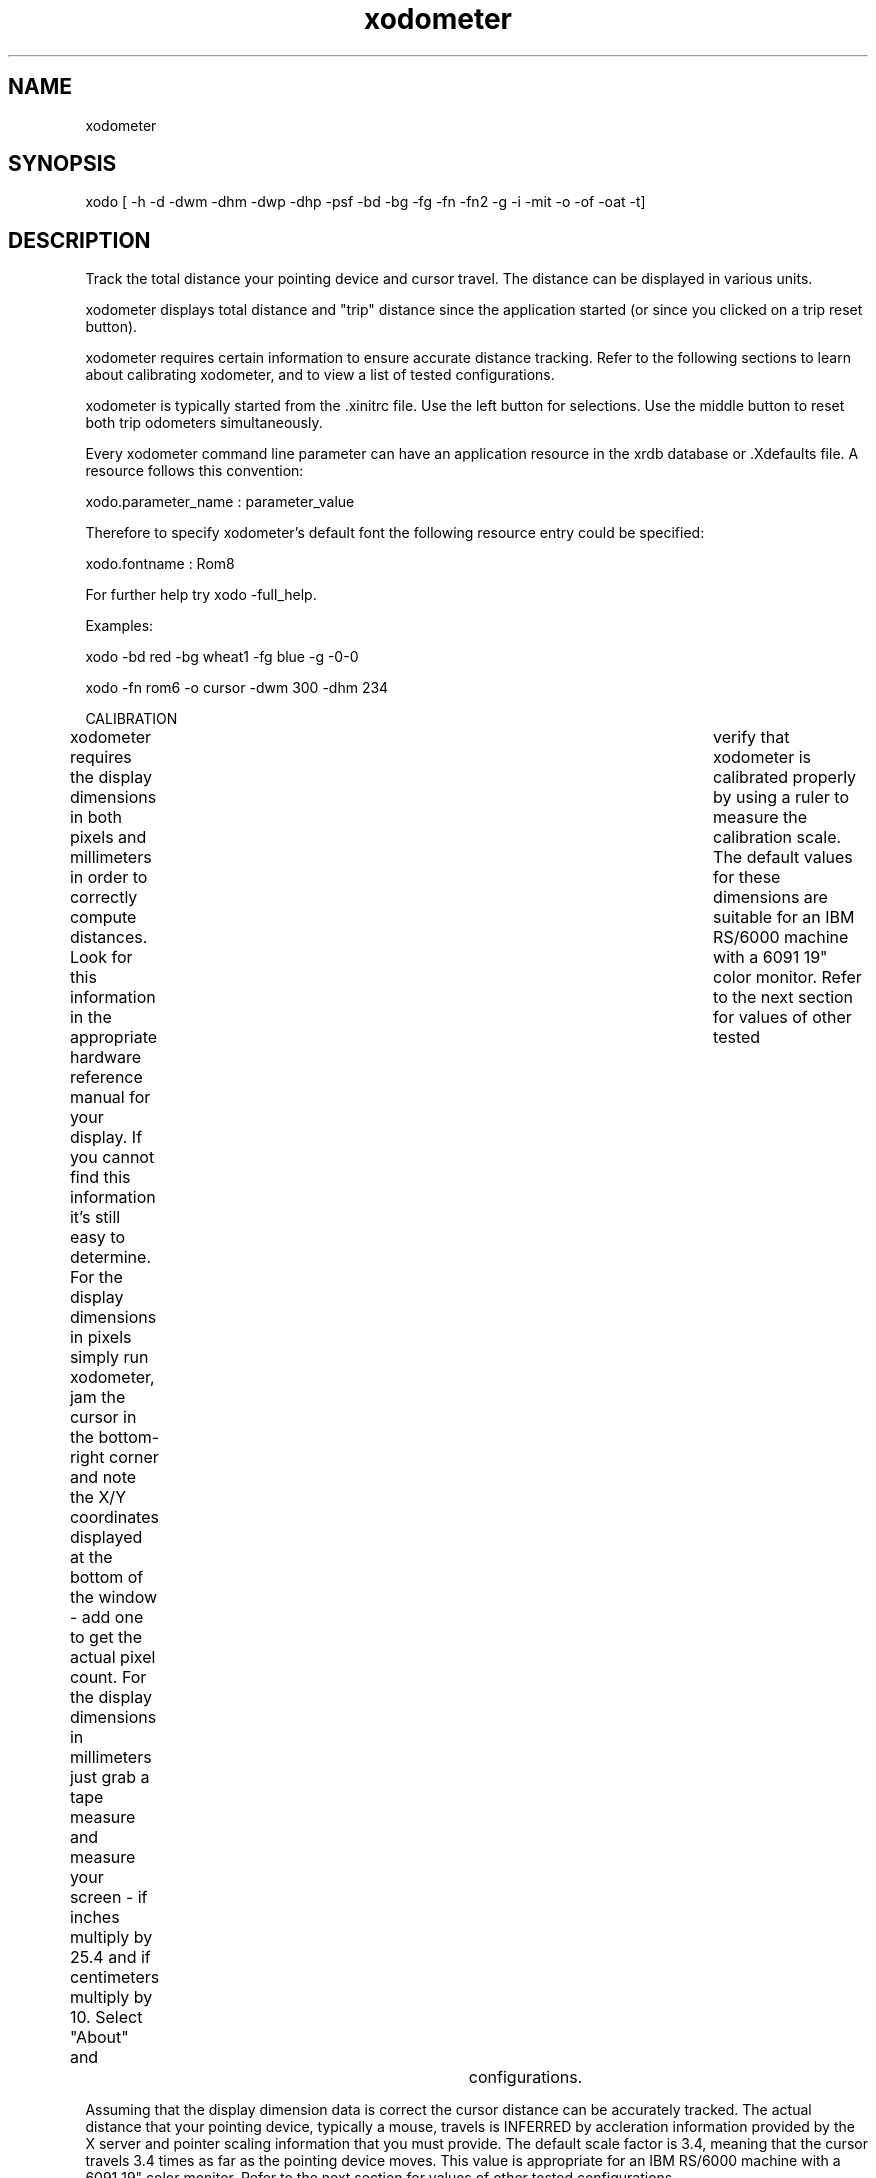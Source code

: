 .TH "xodometer" 1 "Jan  6, 1996"
.SH NAME
xodometer
.SH SYNOPSIS
xodo [ -h -d -dwm -dhm -dwp -dhp -psf -bd -bg -fg -fn -fn2 -g -i -mit -o -of -oat -t]
.SH DESCRIPTION

Track the total distance your pointing device and cursor
travel.  The distance can be displayed in various units.

xodometer displays total distance and "trip" distance
since the application started (or since you clicked on
a trip reset button).

xodometer requires certain information to ensure
accurate distance tracking.  Refer to the following
sections to learn about calibrating xodometer, and to
view a list of tested configurations.

xodometer is typically started from the .xinitrc file.
Use the left button for selections.  Use the middle
button to reset both trip odometers simultaneously.

Every xodometer command line parameter can have an
application resource in the xrdb database or .Xdefaults
file.  A resource follows this convention:

  xodo.parameter_name : parameter_value

Therefore to specify xodometer's default font the
following resource entry could be specified:

  xodo.fontname : Rom8

For further help try xodo -full_help.

Examples:

  xodo -bd red -bg wheat1 -fg blue -g -0-0

  xodo -fn rom6 -o cursor -dwm 300 -dhm 234 


CALIBRATION

xodometer requires the display dimensions in both pixels
and millimeters in order to correctly compute distances.
Look for this information in the appropriate hardware 
reference manual for your display.  If you cannot find
this information it's still easy to determine.  For the
display dimensions in pixels simply run xodometer, jam
the cursor in the bottom-right corner and note the X/Y
coordinates displayed at the bottom of the window - add
one to get the actual pixel count.  For the display
dimensions in millimeters just grab a tape measure and
measure your screen - if inches multiply by 25.4 and if
centimeters multiply by 10.  Select "About" and	verify
that xodometer is calibrated properly by using a ruler
to measure the calibration scale.  The default values
for these dimensions are suitable for an IBM RS/6000
machine with a 6091 19" color monitor.  Refer to the
next section for values of other tested	configurations.

Assuming that the display dimension data is correct the
cursor distance can be accurately tracked.  The actual
distance that your pointing device, typically a mouse,
travels is INFERRED by accleration information provided
by the X server and pointer scaling information that
you must provide.  The default scale factor is 3.4,
meaning that the cursor travels 3.4 times as far as the
pointing device moves. This value is appropriate for an
IBM RS/6000 machine with a 6091 19" color monitor.
Refer to the next section for values of other tested
configurations.

If you cannot find the correct scale factor for your
mouse then you must determine it by measuring.  It is
rather easy to do this:  first enter "xset m 1 1" to
set the X threshold and	acceleration to 1, then enter
"xodo -psf 1.0" to set xodometer's pointer scale factor
also to 1.  Once xodo is running pull-down the Units
menu and select "inches".  Then, using a ruler, place
the pointing device against one edge, click the second
button to reset the trip odometers, and then trace a
known distance, say, one inch.  The distance recorded
by the pointer's trip odometer is the proper scaling
factor.  Repeat the measurement several times for
accuracy.

At the bottom of the xodometer window is a status line
that displays the current distance Units and the X/Y
cordinates of the cursor.  In the "About" window the
pointer	Scale factor, and the X Threshold and
Acceleration are displayed.

All the calibration information you supply is either
passed on the command line, stored in environment
variables, or placed in your .Xdefaults file.  The
applicable environment variables are:

  D_XODO_DWM	display_width_millimeters
  D_XODO_DHM	display_height_millimeters
  D_XODO_DWP	display_width_pixels
  D_XODO_DHP	display_height_pixels
  D_XODO_PSF	pointer_scale_factor


TESTED CONFIGURATIONS	

For each machine, Operating System/window manager and
display configuration, a sample xodometer command line
is given:

- Pentium-100, Linux 1.2.13/fvmw, 15" color
  xodo -dwm 286 -dhm 203 -dwp 1024 -dhp 768  -psf 3.0

- IBM RS/6000, AIX 3.2.3/mwm, 16" color
  xodo -dwm 300 -dhm 234 -dwp 1280 -dhp 1024 -psf 3.0

- IBM RS/6000, AIX 3.2.3/mwm, 19" color
  xodo -dwm 350 -dhm 274 -dwp 1280 -dhp 1024 -psf 3.4

- IBM RS/6000, AIX 3.2.3/mwm, 23" color
  xodo -dwm 430 -dhm 340 -dwp 1280 -dhp 1024 -psf 4.0

- Sun SPARC 1+, SunOS 4.1.1/twm, 17" monochrome
  xodo -dwm 292 -dhm 232 -dwp 1152 -dhp  900 -psf 2.0	  

- Sun SPARC 1+, SunOS 4.1.1/twm, 19" color
  xodo -dwm 358 -dhm 274 -dwp 1152 -dhp  900 -psf 4.0	  

.SH OPTIONS

-help, h, usage_help, full_help: Display Command Information

  
  Display information about this command, which includes
  a command description with examples, plus a synopsis of
  the command line parameters.  If you specify -full_help
  rather than -help complete parameter help is displayed
  if it's available.
  

-display, d: string = DISPLAY, ""

  
  The X display name; default is the DISPLAY variable.
  

-display_width_millimeters, dwm: integer = D_XODO_DWM, 350

  
  The width in millimeters of the X display.  The default
  is 350 mm (an IBM 6091 19" color monitor).
  

-display_height_millimeters, dhm: integer = D_XODO_DHM, 274

  
  The height in millimeters of the X display.  The default
  is 274 mm (an IBM 6091 19" color monitor).
  

-display_width_pixels, dwp: integer = D_XODO_DWP, 1280

  
  The width of the X display in pixels.  The default
  is 1280 pixels (an IBM 6091 19" color monitor).
  

-display_height_pixels, dhp: integer = D_XODO_DHP, 1024

  
  The height of the X display in pixels.  The default
  is 1024 pixels (an IBM 6091 19" color monitor).
  

-pointer_scale_factor, psf: real = D_XODO_PSF, 3.4

  
  The scale factor to convert pointer movement to cursor
  movement.  A scale factor of 2.0 means that for every D
  units of distance the pointing device moves, the cursor
  moves 2 * D units.  The default is 3.4, suitable for an
  IBM 6091 19" color monitor.
  

-border, bd: name = Black

  
  xodometer's border color.
  

-background, bg: name = White

  
  xodometer's background color.
  

-foreground, fg: name = Black

  
  xodometer's foreground color.
  

-fontname, fn: string = "9x15"

  
  xodometer's odometer font.  An extremely small font
  is "rom6" while a rather large font is "helvr30".
  

-fontname2, fn2: string = "6x10"

  
  xodometer's button font.  In general you should NOT
  change this font since the action buttons do not
  change size.  Another suitable font is "Rom8", but
  that is not available on all X servers.
  

-geometry, g: string = "<width>x<height>{+-}<xoffset>{+-}<yoffset>"

  
  Specifies the X geometry in the standard notation.
  The width and height are not normally specified since
  xodometer calculates them based on the fontname.  If
  an "offset" value is positive it is measured from the
  top or left edge of the display, and if negative it is
  measured from the bottom or right edge of the screen.
  So, to start xodometer in the bottom-right corner a
  geometry string of "-0-0" would be specified.
  

-iconic, i: switch

  
  If specified xodometer starts up already iconified.
  

-microsecond_interval_time, mit: integer = 100000

  
  The number of microseconds between odometer updates.  The
  default value of 100,000 means that the pointer position
  is sampled 10 times per second, which seems to provide
  accurate distance measurements without consuming
  excessive amounts of your machine's resources.
  

-odometer, o: key cursor, pointer, both, keyend = both

  
  A keyword that specifies whether to display both
  odometers, or just one of them, and if just one,
  which one.
  

-odometer_file, of: file = $HOME/.xodo

  
  The path name of the file to record total mouse distance
  (in millimeters) and other application information.  This
  file is read during xodometer startup to initialize the
  distance totals and establish the distance units.  When
  you "Quit" xodometer the updated distance/unit data is
  written to this file.
  

-odometer_autosave_time, oat: integer = 2

  
  Specifies the time interval in minutes between odometer
  file updates.  This is just for good luck, as xodometer
  updates the odometer file when these event are received:
  
    - control/c
    - window close
    - window manager exit
  

-title, t: string = "xodo"

  
  The xodometer window title line.
  

.SH AUTHOR
Stephen O. Lidie

.SH SEE ALSO
.nf
.BR tkodo
.BR modo
